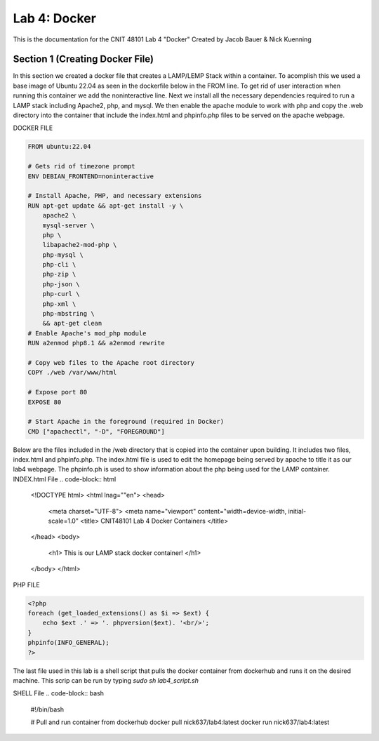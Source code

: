 ==========================================
Lab 4: Docker
==========================================

This is the documentation for the CNIT 48101 Lab 4 "Docker" Created by Jacob Bauer & Nick Kuenning


Section 1 (Creating Docker File)
####################################

In this section we created a docker file that creates a LAMP/LEMP Stack within a container. To acomplish this we used a base image of Ubuntu 22.04 as seen in the dockerfile below in the FROM line. To get rid of user interaction when running this container we add the noninteractive line. Next we install all the necessary dependencies required to run a LAMP stack including Apache2, php, and mysql. We then enable the apache module to work with php and copy the .web directory into the container that include the index.html and phpinfo.php files to be served on the apache webpage.  

DOCKER FILE

.. code-block:: Docker

    FROM ubuntu:22.04

    # Gets rid of timezone prompt
    ENV DEBIAN_FRONTEND=noninteractive

    # Install Apache, PHP, and necessary extensions
    RUN apt-get update && apt-get install -y \
        apache2 \
        mysql-server \
        php \
        libapache2-mod-php \ 
        php-mysql \
        php-cli \
        php-zip \
        php-json \
        php-curl \
        php-xml \
        php-mbstring \
        && apt-get clean
    # Enable Apache's mod_php module
    RUN a2enmod php8.1 && a2enmod rewrite

    # Copy web files to the Apache root directory
    COPY ./web /var/www/html

    # Expose port 80
    EXPOSE 80

    # Start Apache in the foreground (required in Docker)
    CMD ["apachectl", "-D", "FOREGROUND"]

Below are the files included in the /web directory that is copied into the container upon building. It includes two files, index.html and phpinfo.php. The index.html file is used to edit the homepage being served by apache to title it as our lab4 webpage. The phpinfo.ph is used to show information about the php being used for the LAMP container.
INDEX.html File
.. code-block:: html
    
    <!DOCTYPE html>
    <html lnag=""en">
    <head>
        <meta charset="UTF-8">
        <meta name="viewport" content="width=device-width, initial-scale=1.0"
        <title> CNIT48101 Lab 4 Docker Containers </title>
    </head>
    <body>
        <h1> This is our LAMP stack docker container! </h1>
    </body>
    </html>
    
PHP FILE

.. code-block:: php

    <?php
    foreach (get_loaded_extensions() as $i => $ext) {
        echo $ext .' => '. phpversion($ext). '<br/>';
    }
    phpinfo(INFO_GENERAL);
    ?>

The last file used in this lab is a shell script that pulls the docker container from dockerhub and runs it on the desired machine. This scrip can be run by typing `sudo sh lab4_script.sh`

SHELL File
.. code-block:: bash

    #!/bin/bash

    # Pull and run container from dockerhub
    docker pull nick637/lab4:latest
    docker run nick637/lab4:latest

